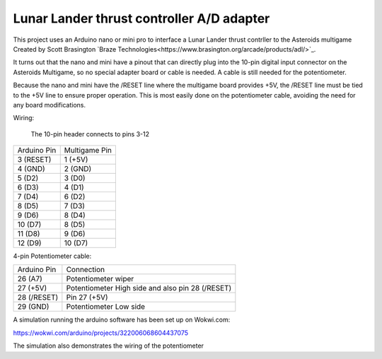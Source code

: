 Lunar Lander thrust controller A/D adapter
==========================================

This project uses an Arduino nano or mini pro to interface a Lunar Lander thrust contrller to the Asteroids multigame Created by Scott Brasington `Braze Technologies<https://www.brasington.org/arcade/products/adl/>`_.

It turns out that the nano and mini have a pinout that can directly plug into the 10-pin digital input connector on the Asteroids Multigame, so no special adapter board or cable is needed.  A cable is still needed for the potentiometer.

Because the nano and mini have the /RESET line where the multigame board provides +5V, the /RESET line must be tied to the +5V line to ensure proper operation.  This is most easily done on the potentiometer cable, avoiding the need for any board modifications.

Wiring:

 The 10-pin header connects to pins 3-12

+---------------+--------------+
|  Arduino Pin  |Multigame Pin |
+---------------+--------------+
|   3 (RESET)   |   1 (+5V)    |
+---------------+--------------+
|    4 (GND)    |   2 (GND)    |
+---------------+--------------+
|    5 (D2)     |    3 (D0)    |
+---------------+--------------+
|    6 (D3)     |    4 (D1)    |
+---------------+--------------+
|    7 (D4)     |    6 (D2)    |
+---------------+--------------+
|    8 (D5)     |    7 (D3)    |
+---------------+--------------+
|    9 (D6)     |    8 (D4)    |
+---------------+--------------+
|    10 (D7)    |    8 (D5)    |
+---------------+--------------+
|    11 (D8)    |    9 (D6)    |
+---------------+--------------+
|    12 (D9)    |   10 (D7)    |
+---------------+--------------+

4-pin Potentiometer cable:

+------------+-------------------------------+
|Arduino Pin |Connection                     |
+------------+-------------------------------+
|26 (A7)     |Potentiometer wiper            |
+------------+-------------------------------+
|  27 (+5V)  |Potentiometer High side and    |
|            |also pin 28 (/RESET)           |
+------------+-------------------------------+
|28 (/RESET) |Pin 27 (+5V)                   |
+------------+-------------------------------+
|29 (GND)    |Potentiometer Low side         |
+------------+-------------------------------+


A simulation running the arduino software has been set up on Wokwi.com:

https://wokwi.com/arduino/projects/322006068604437075

The simulation also demonstrates the wiring of the potentiometer

